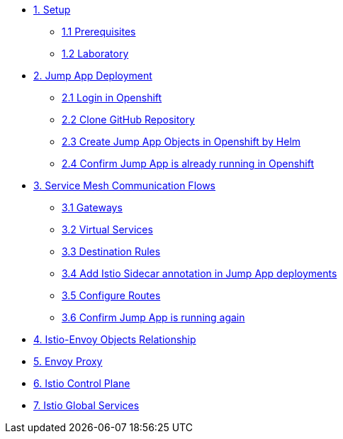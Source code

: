 * xref:01-setup.adoc[1. Setup]
** xref:01-setup.adoc#prerequisites[1.1 Prerequisites]
** xref:01-setup.adoc#laboratory[1.2 Laboratory]

* xref:02-jumpapp.adoc[2. Jump App Deployment]
** xref:02-jumpapp.adoc#login[2.1 Login in Openshift]
** xref:02-jumpapp.adoc#github[2.2 Clone GitHub Repository]
** xref:02-jumpapp.adoc#jumpappobjects[2.3 Create Jump App Objects in Openshift by Helm]
** xref:02-jumpapp.adoc#test[2.4 Confirm Jump App is already running in Openshift]

* xref:03-flows.adoc[3. Service Mesh Communication Flows]
** xref:03-flows.adoc#gw[3.1 Gateways]
** xref:03-flows.adoc#vsvc[3.2 Virtual Services]
** xref:03-flows.adoc#dr[3.3 Destination Rules]
** xref:03-flows.adoc#annotation[3.4 Add Istio Sidecar annotation in Jump App deployments]
** xref:03-flows.adoc#routes[3.5 Configure Routes]
** xref:03-flows.adoc#test[3.6 Confirm Jump App is running again]

* xref:04-relationship.adoc[4. Istio-Envoy Objects Relationship]

* xref:05-envoy.adoc[5. Envoy Proxy]

* xref:06-crtlplane.adoc[6. Istio Control Plane]

* xref:07-services.adoc[7. Istio Global Services]
